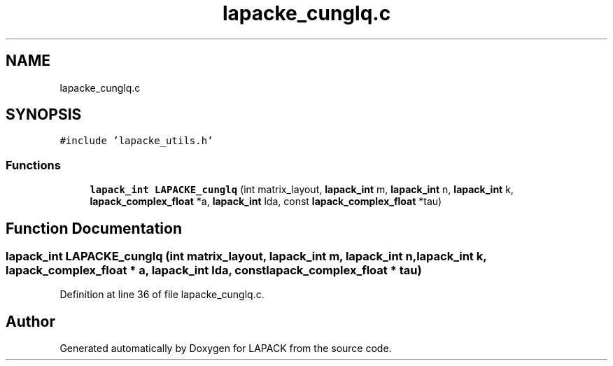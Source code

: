 .TH "lapacke_cunglq.c" 3 "Tue Nov 14 2017" "Version 3.8.0" "LAPACK" \" -*- nroff -*-
.ad l
.nh
.SH NAME
lapacke_cunglq.c
.SH SYNOPSIS
.br
.PP
\fC#include 'lapacke_utils\&.h'\fP
.br

.SS "Functions"

.in +1c
.ti -1c
.RI "\fBlapack_int\fP \fBLAPACKE_cunglq\fP (int matrix_layout, \fBlapack_int\fP m, \fBlapack_int\fP n, \fBlapack_int\fP k, \fBlapack_complex_float\fP *a, \fBlapack_int\fP lda, const \fBlapack_complex_float\fP *tau)"
.br
.in -1c
.SH "Function Documentation"
.PP 
.SS "\fBlapack_int\fP LAPACKE_cunglq (int matrix_layout, \fBlapack_int\fP m, \fBlapack_int\fP n, \fBlapack_int\fP k, \fBlapack_complex_float\fP * a, \fBlapack_int\fP lda, const \fBlapack_complex_float\fP * tau)"

.PP
Definition at line 36 of file lapacke_cunglq\&.c\&.
.SH "Author"
.PP 
Generated automatically by Doxygen for LAPACK from the source code\&.
